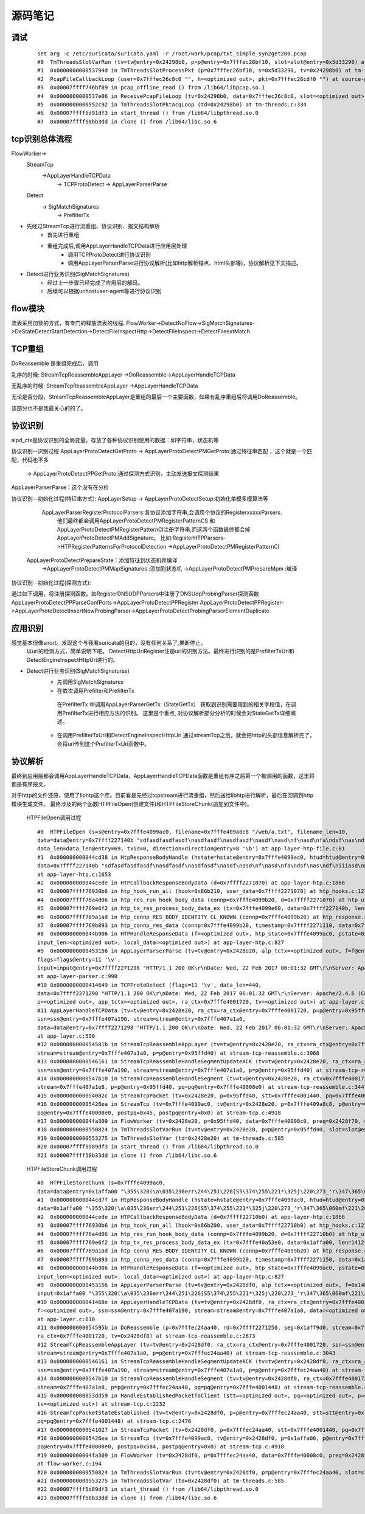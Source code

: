 源码笔记
=========

调试
-----------

   ::   

    set arg -c /etc/suricata/suricata.yaml -r /root/work/pcap/txt_simple_syn2get200.pcap 
    #0  TmThreadsSlotVarRun (tv=tv@entry=0x24298b0, p=p@entry=0x7fffec26bf10, slot=slot@entry=0x5d33290) at tm-threads.c:118
    #1  0x000000000053794d in TmThreadsSlotProcessPkt (p=0x7fffec26bf10, s=0x5d33290, tv=0x24298b0) at tm-threads.h:149
    #2  PcapFileCallbackLoop (user=0x7fffec26c8c0 "", h=<optimized out>, pkt=0x7fffec26cdf0 "") at source-pcap-file.c:178
    #3  0x00007ffff746bf89 in pcap_offline_read () from /lib64/libpcap.so.1
    #4  0x0000000000537e06 in ReceivePcapFileLoop (tv=0x24298b0, data=0x7fffec26c8c0, slot=<optimized out>) at source-pcap-file.c:211
    #5  0x0000000000552c92 in TmThreadsSlotPktAcqLoop (td=0x24298b0) at tm-threads.c:334
    #6  0x00007ffff5d91df3 in start_thread () from /lib64/libpthread.so.0
    #7  0x00007ffff58bb3dd in clone () from /lib64/libc.so.6

tcp识别总体流程
----------------------

FlowWorker->       
   StreamTcp      
          ->AppLayerHandleTCPData     
               ->  TCPProtoDetect    
               ->  AppLayerParserParse     

   Detect    
       -> SigMatchSignatures    
           -> PrefilterTx    

* 先经过StreamTcp进行流重组、协议识别、报文结构解析     
   	* 首先进行重组   
   	* 重组完成后,调用AppLayerHandleTCPData进行应用层处理    
	    *  调用TCPProtoDetect进行协议识别    
	    *  调用AppLayerParserParse进行协议解析(比如http解析锚点、html头部等)，协议解析见下文描述。    
		
* Detect进行业务识别(SigMatchSignatures)       
   	* 经过上一步骤已经完成了应用层的解码。
   	* 后续可以根据uri\host\user-agent等进行协议识别  	   	


flow模块
----------
流表采用加锁的方式，有专门的释放流表的线程.                                                            
FlowWorker->DetectNoFlow->SigMatchSignatures->DeStateDetectStartDetection->DetectFileInspectHttp->DetectFileInspect->DetectFileextMatch

TCP重组
----------

DoReassemble 是重组完成后，调用
  
乱序的时候: StreamTcpReassembleAppLayer ->DoReassemble->AppLayerHandleTCPData   

无乱序的时候: StreamTcpReassembleAppLayer ->AppLayerHandleTCPData   
  
无论是否分段，StreamTcpReassembleAppLayer是重组的最后一个主要函数，如果有乱序重组后将调用DoReassemble。

该部分也不是我最关心的的了。   

协议识别
---------

alpd_ctx是协议识别的全局变量，存放了各种协议识别使用的数据：如字符串，状态机等

协议识别--识别过程 
AppLayerProtoDetectGetProto -> AppLayerProtoDetectPMGetProto:通过特征串匹配  ，这个就是一个匹配，代码也不多
                            -> AppLayerProtoDetectPPGetProto:通过探测方式识别，主动发送报文探测结果  

AppLayerParserParse；这个没有在分析                         

协议识别--初始化过程(特征串方式):                           
AppLayerSetup -> AppLayerProtoDetectSetup:初始化单模多模算法等
                 AppLayerParserRegisterProtocolParsers:各协议添加字符串,会调用个协议的RegisterxxxxxParsers.
                        他们最终都会调用AppLayerProtoDetectPMRegisterPatternCS 和
                        AppLayerProtoDetectPMRegisterPatternCI注册字符串,而这两个函数最终都会掉AppLayerProtoDetectPMAddSignature。
                        比如:RegisterHTPParsers->HTPRegisterPatternsForProtocolDetection ->AppLayerProtoDetectPMRegisterPatternCI                        
                        
                AppLayerProtoDetectPrepareState：添加特征到状态机并编译
                        ->AppLayerProtoDetectPMMapSignatures :添加到状态机
                        ->AppLayerProtoDetectPMPrepareMpm :编译

协议识别--初始化过程(探测方式): 

通过如下调用，将注册探测函数。如RegisterDNSUDPParsers中注册了DNSUdpProbingParser探测函数
AppLayerProtoDetectPPParseConfPorts->AppLayerProtoDetectPPRegister                                                  
AppLayerProtoDetectPPRegister->AppLayerProtoDetectInsertNewProbingParser->AppLayerProtoDetectProbingParserElementDuplicate

应用识别   
----------   
   
感觉基本很像snort。发现这个与我看suricata的目的，没有任何关系了,果断停止。  
  以uri的检测方式，简单说明下吧。    
  DetectHttpUriRegister注册uri的识别方法。最终进行识别的是PrefilterTxUri和DetectEngineInspectHttpUri进行的。  
      
* Detect进行业务识别(SigMatchSignatures)            
   	* 先调用SigMatchSignatures     
   	* 在依次调用Prefilter和PrefilterTx      
         在PrefilterTx 中调用AppLayerParserGetTx（StateGetTx） 获取到识别需要用到的相关字段值，在调用PrefilterTx进行相应方法的识别。  
         这里是个重点, 对协议解析部分分析的时候会对StateGetTx详细阐述。       
   	* 在调用PrefilterTxUri和DetectEngineInspectHttpUri        
          通过streamTcp之后，就会把http的头部信息解析完了，会将uri传到这个PrefilterTxUri函数中。      

协议解析
----------


最终到应用层都会调用AppLayerHandleTCPData，AppLayerHandleTCPData函数是重组有序之后第一个被调用的函数，这里将都是有序报文。

对于http的文件还原，使用了libhtp这个库。目前看是先经过tcpstream进行流重组，然后送给libhtp进行解析，最后在回调到http模块生成文件。
最终涉及的两个函数HTPFileOpen(创建文件)和HTPFileStoreChunk(追加到文件中)。 
    
    HTPFileOpen调用过程 :: 

        #0  HTPFileOpen (s=s@entry=0x7fffe4099ac0, filename=0x7fffe409a8c8 "/web/a.txt", filename_len=10, 
        data=data@entry=0x7ffff227140b "sdfasdfasdfasdf\nasdfasdf\nasdfasdf\nasdf\nasd\nf\nasd\nfa\ndsf\nas\ndf\niiiasd\n@\216B\002", 
        data_len=data_len@entry=69, txid=0, direction=direction@entry=8 '\b') at app-layer-htp-file.c:81
        #1  0x000000000044cd38 in HtpResponseBodyHandle (hstate=hstate@entry=0x7fffe4099ac0, htud=htud@entry=0x7fffe409a910, tx=0x7fffe4099e60, 
        data=0x7ffff227140b "sdfasdfasdfasdf\nasdfasdf\nasdfasdf\nasdf\nasd\nf\nasd\nfa\ndsf\nas\ndf\niiiasd\n@\216B\002", data_len=69)
        at app-layer-htp.c:1653
        #2  0x000000000044cede in HTPCallbackResponseBodyData (d=0x7ffff2271070) at app-layer-htp.c:1866
        #3  0x00007ffff76930b6 in htp_hook_run_all (hook=0x86b210, user_data=0x7ffff2271070) at htp_hooks.c:127
        #4  0x00007ffff76a4d06 in htp_res_run_hook_body_data (connp=0x7fffe4099b20, d=0x7ffff2271070) at htp_util.c:2430
        #5  0x00007ffff769e6f2 in htp_tx_res_process_body_data_ex (tx=0x7fffe4099e60, data=0x7ffff227140b, len=69) at htp_transaction.c:836
        #6  0x00007ffff769a1ad in htp_connp_RES_BODY_IDENTITY_CL_KNOWN (connp=0x7fffe4099b20) at htp_response.c:462
        #7  0x00007ffff769b893 in htp_connp_res_data (connp=0x7fffe4099b20, timestamp=0x7ffff2271110, data=0x7ffff2271298, len=440) at htp_response.c:1084
        #8  0x000000000044b906 in HTPHandleResponseData (f=<optimized out>, htp_state=0x7fffe4099ac0, pstate=0x7fffe4099a90, input=<optimized out>, 
        input_len=<optimized out>, local_data=<optimized out>) at app-layer-htp.c:827
        #9  0x0000000000453156 in AppLayerParserParse (tv=tv@entry=0x2428e20, alp_tctx=<optimized out>, f=f@entry=0x14bb5b0, alproto=1, 
        flags=flags@entry=11 '\v', 
        input=input@entry=0x7ffff2271298 "HTTP/1.1 200 OK\r\nDate: Wed, 22 Feb 2017 06:01:32 GMT\r\nServer: Apache/2.4.6 (CentOS) OpenSSL/1.0.1e-fips mod_fcgid/2.3.9 PHP/5.4.16 mod_wsgi/3.4 Python/2.7.5\r\nLast-Modified: Wed, 22 Feb 2017 05:57:07 G"..., input_len=input_len@entry=440)
        at app-layer-parser.c:998
        #10 0x0000000000414649 in TCPProtoDetect (flags=11 '\v', data_len=440, 
        data=0x7ffff2271298 "HTTP/1.1 200 OK\r\nDate: Wed, 22 Feb 2017 06:01:32 GMT\r\nServer: Apache/2.4.6 (CentOS) OpenSSL/1.0.1e-fips mod_fcgid/2.3.9 PHP/5.4.16 mod_wsgi/3.4 Python/2.7.5\r\nLast-Modified: Wed, 22 Feb 2017 05:57:07 G"..., stream=0x7ffff2271298, ssn=0x7fffe407a190, f=0x14bb5b0, 
        p=<optimized out>, app_tctx=<optimized out>, ra_ctx=0x7fffe4001720, tv=<optimized out>) at app-layer.c:446
        #11 AppLayerHandleTCPData (tv=tv@entry=0x2428e20, ra_ctx=ra_ctx@entry=0x7fffe4001720, p=p@entry=0x95ffd40, f=0x14bb5b0, 
        ssn=ssn@entry=0x7fffe407a190, stream=stream@entry=0x7fffe407a1a0, 
        data=data@entry=0x7ffff2271298 "HTTP/1.1 200 OK\r\nDate: Wed, 22 Feb 2017 06:01:32 GMT\r\nServer: Apache/2.4.6 (CentOS) OpenSSL/1.0.1e-fips mod_fcgid/2.3.9 PHP/5.4.16 mod_wsgi/3.4 Python/2.7.5\r\nLast-Modified: Wed, 22 Feb 2017 05:57:07 G"..., data_len=440, flags=11 '\v')
        at app-layer.c:590
        #12 0x000000000054581b in StreamTcpReassembleAppLayer (tv=tv@entry=0x2428e20, ra_ctx=ra_ctx@entry=0x7fffe4001720, ssn=ssn@entry=0x7fffe407a190, 
        stream=stream@entry=0x7fffe407a1a0, p=p@entry=0x95ffd40) at stream-tcp-reassemble.c:3068
        #13 0x0000000000546161 in StreamTcpReassembleHandleSegmentUpdateACK (tv=tv@entry=0x2428e20, ra_ctx=ra_ctx@entry=0x7fffe4001720, 
        ssn=ssn@entry=0x7fffe407a190, stream=stream@entry=0x7fffe407a1a0, p=p@entry=0x95ffd40) at stream-tcp-reassemble.c:3419
        #14 0x0000000000547b10 in StreamTcpReassembleHandleSegment (tv=tv@entry=0x2428e20, ra_ctx=0x7fffe4001720, ssn=ssn@entry=0x7fffe407a190, 
        stream=0x7fffe407a1e8, p=p@entry=0x95ffd40, pq=pq@entry=0x7fffe40008e0) at stream-tcp-reassemble.c:3447
        #15 0x000000000054082c in StreamTcpPacket (tv=0x2428e20, p=0x95ffd40, stt=0x7fffe4001440, pq=0x7fffe40008e0) at stream-tcp.c:4515
        #16 0x00000000005426ea in StreamTcp (tv=0x7fffe4099ac0, tv@entry=0x2428e20, p=0x7fffe409a8c8, p@entry=0x95ffd40, data=0xa, pq=0x7ffff227140b, 
        pq@entry=0x7fffe40008e0, postpq=0x45, postpq@entry=0x0) at stream-tcp.c:4918
        #17 0x00000000004fa309 in FlowWorker (tv=0x2428e20, p=0x95ffd40, data=0x7fffe40008c0, preq=0x2428f70, unused=<optimized out>) at flow-worker.c:194
        #18 0x0000000000550824 in TmThreadsSlotVarRun (tv=tv@entry=0x2428e20, p=p@entry=0x95ffd40, slot=slot@entry=0x2428f30) at tm-threads.c:128
        #19 0x0000000000553275 in TmThreadsSlotVar (td=0x2428e20) at tm-threads.c:585
        #20 0x00007ffff5d89df3 in start_thread () from /lib64/libpthread.so.0
        #21 0x00007ffff58b33dd in clone () from /lib64/libc.so.6
    
    HTPFileStoreChunk调用过程 ::

        #0  HTPFileStoreChunk (s=0x7fffe4099ac0, 
        data=data@entry=0x1affa00 "\355\320(\a\035\236err\244\251\226[S5\374\255\221*\325j\220\273_'r\347\365\060mf\221\266\377\247\366ArL\256b\345\366c\264\033\002\\\004\200.\212%\267C\214\262ʯ\261\030\322dm\216\035.\347\336_\267\355\030\304\357\227\353\376\212\223\340&\356\363\\\234\023J[Iu\234\003\203", data_len=data_len@entry=1412, direction=direction@entry=8 '\b') at app-layer-htp-file.c:194
        #1  0x000000000044cd7f in HtpResponseBodyHandle (hstate=hstate@entry=0x7fffe4099ac0, htud=htud@entry=0x7fffe40a5ee0, tx=<optimized out>, 
        data=0x1affa00 "\355\320(\a\035\236err\244\251\226[S5\374\255\221*\325j\220\273_'r\347\365\060mf\221\266\377\247\366ArL\256b\345\366c\264\033\002\\\004\200.\212%\267C\214\262ʯ\261\030\322dm\216\035.\347\336_\267\355\030\304\357\227\353\376\212\223\340&\356\363\\\234\023J[Iu\234\003\203", data_len=1412) at app-layer-htp.c:1672
        #2  0x000000000044cede in HTPCallbackResponseBodyData (d=0x7ffff22710b0) at app-layer-htp.c:1866
        #3  0x00007ffff76930b6 in htp_hook_run_all (hook=0x86b200, user_data=0x7ffff22710b0) at htp_hooks.c:127
        #4  0x00007ffff76a4d06 in htp_res_run_hook_body_data (connp=0x7fffe4099b20, d=0x7ffff22710b0) at htp_util.c:2430
        #5  0x00007ffff769e6f2 in htp_tx_res_process_body_data_ex (tx=0x7fffe40a53e0, data=0x1affa00, len=1412) at htp_transaction.c:836
        #6  0x00007ffff769a1ad in htp_connp_RES_BODY_IDENTITY_CL_KNOWN (connp=0x7fffe4099b20) at htp_response.c:462
        #7  0x00007ffff769b893 in htp_connp_res_data (connp=0x7fffe4099b20, timestamp=0x7ffff2271150, data=0x1affa00, len=1412) at htp_response.c:1084
        #8  0x000000000044b906 in HTPHandleResponseData (f=<optimized out>, htp_state=0x7fffe4099ac0, pstate=0x7fffe4099a90, input=<optimized out>, 
        input_len=<optimized out>, local_data=<optimized out>) at app-layer-htp.c:827
        #9  0x0000000000453156 in AppLayerParserParse (tv=tv@entry=0x2428df0, alp_tctx=<optimized out>, f=0x14bb5a0, alproto=1, flags=flags@entry=8 '\b', 
        input=0x1affa00 "\355\320(\a\035\236err\244\251\226[S5\374\255\221*\325j\220\273_'r\347\365\060mf\221\266\377\247\366ArL\256b\345\366c\264\033\002\\\004\200.\212%\267C\214\262ʯ\261\030\322dm\216\035.\347\336_\267\355\030\304\357\227\353\376\212\223\340&\356\363\\\234\023J[Iu\234\003\203", input_len=1412) at app-layer-parser.c:998
        #10 0x000000000041468e in AppLayerHandleTCPData (tv=tv@entry=0x2428df0, ra_ctx=ra_ctx@entry=0x7fffe4001720, p=0x1affa00, p@entry=0x7fffec24aa40, 
        f=<optimized out>, ssn=ssn@entry=0x7fffe407a190, stream=stream@entry=0x7fffe407a1a0, data=<optimized out>, data_len=1412, flags=8 '\b')
        at app-layer.c:610
        #11 0x000000000054595b in DoReassemble (p=0x7fffec24aa40, rd=0x7ffff2271250, seg=0x1aff9d0, stream=0x7fffe407a1a0, ssn=0x7fffe407a190, 
        ra_ctx=0x7fffe4001720, tv=0x2428df0) at stream-tcp-reassemble.c:2673
        #12 StreamTcpReassembleAppLayer (tv=tv@entry=0x2428df0, ra_ctx=ra_ctx@entry=0x7fffe4001720, ssn=ssn@entry=0x7fffe407a190, 
        stream=stream@entry=0x7fffe407a1a0, p=p@entry=0x7fffec24aa40) at stream-tcp-reassemble.c:3043
        #13 0x0000000000546161 in StreamTcpReassembleHandleSegmentUpdateACK (tv=tv@entry=0x2428df0, ra_ctx=ra_ctx@entry=0x7fffe4001720, 
        ssn=ssn@entry=0x7fffe407a190, stream=stream@entry=0x7fffe407a1a0, p=p@entry=0x7fffec24aa40) at stream-tcp-reassemble.c:3419
        #14 0x0000000000547b10 in StreamTcpReassembleHandleSegment (tv=tv@entry=0x2428df0, ra_ctx=0x7fffe4001720, ssn=ssn@entry=0x7fffe407a190, 
        stream=0x7fffe407a1e8, p=p@entry=0x7fffec24aa40, pq=pq@entry=0x7fffe4001448) at stream-tcp-reassemble.c:3447
        #15 0x000000000053dd59 in HandleEstablishedPacketToClient (stt=<optimized out>, pq=<optimized out>, p=<optimized out>, ssn=<optimized out>, 
        tv=<optimized out>) at stream-tcp.c:2232
        #16 StreamTcpPacketStateEstablished (tv=tv@entry=0x2428df0, p=p@entry=0x7fffec24aa40, stt=stt@entry=0x7fffe4001440, ssn=ssn@entry=0x7fffe407a190, 
        pq=pq@entry=0x7fffe4001448) at stream-tcp.c:2476
        #17 0x0000000000541027 in StreamTcpPacket (tv=0x2428df0, p=0x7fffec24aa40, stt=0x7fffe4001440, pq=0x7fffe40008e0) at stream-tcp.c:4555
        #18 0x00000000005426ea in StreamTcp (tv=0x7fffe4099ac0, tv@entry=0x2428df0, p=0x1affa00, p@entry=0x7fffec24aa40, data=0x584, pq=0x8, 
        pq@entry=0x7fffe40008e0, postpq=0x584, postpq@entry=0x0) at stream-tcp.c:4918
        #19 0x00000000004fa309 in FlowWorker (tv=0x2428df0, p=0x7fffec24aa40, data=0x7fffe40008c0, preq=0x2428f40, unused=<optimized out>)
        at flow-worker.c:194
        #20 0x0000000000550824 in TmThreadsSlotVarRun (tv=tv@entry=0x2428df0, p=p@entry=0x7fffec24aa40, slot=slot@entry=0x2428f00) at tm-threads.c:128
        #21 0x0000000000553275 in TmThreadsSlotVar (td=0x2428df0) at tm-threads.c:585
        #22 0x00007ffff5d89df3 in start_thread () from /lib64/libpthread.so.0
        #23 0x00007ffff58b33dd in clone () from /lib64/libc.so.6

